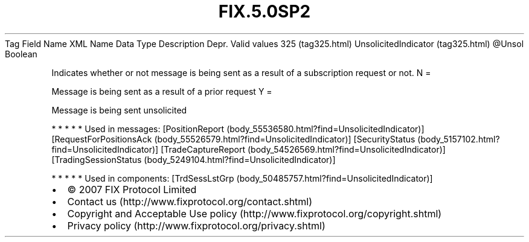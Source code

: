 .TH FIX.5.0SP2 "" "" "Tag #325"
Tag
Field Name
XML Name
Data Type
Description
Depr.
Valid values
325 (tag325.html)
UnsolicitedIndicator (tag325.html)
\@Unsol
Boolean
.PP
Indicates whether or not message is being sent as a result of a
subscription request or not.
N
=
.PP
Message is being sent as a result of a prior request
Y
=
.PP
Message is being sent unsolicited
.PP
   *   *   *   *   *
Used in messages:
[PositionReport (body_55536580.html?find=UnsolicitedIndicator)]
[RequestForPositionsAck (body_55526579.html?find=UnsolicitedIndicator)]
[SecurityStatus (body_5157102.html?find=UnsolicitedIndicator)]
[TradeCaptureReport (body_54526569.html?find=UnsolicitedIndicator)]
[TradingSessionStatus (body_5249104.html?find=UnsolicitedIndicator)]
.PP
   *   *   *   *   *
Used in components:
[TrdSessLstGrp (body_50485757.html?find=UnsolicitedIndicator)]

.PD 0
.P
.PD

.PP
.PP
.IP \[bu] 2
© 2007 FIX Protocol Limited
.IP \[bu] 2
Contact us (http://www.fixprotocol.org/contact.shtml)
.IP \[bu] 2
Copyright and Acceptable Use policy (http://www.fixprotocol.org/copyright.shtml)
.IP \[bu] 2
Privacy policy (http://www.fixprotocol.org/privacy.shtml)
